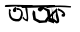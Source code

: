 SplineFontDB: 3.2
FontName: Untitled1
FullName: Untitled1
FamilyName: Untitled1
Weight: Regular
Copyright: Copyright (c) 2021, Asus
UComments: "2021-2-15: Created with FontForge (http://fontforge.org)"
Version: 001.000
ItalicAngle: 0
UnderlinePosition: -100
UnderlineWidth: 50
Ascent: 800
Descent: 200
InvalidEm: 0
LayerCount: 2
Layer: 0 0 "Back" 1
Layer: 1 0 "Fore" 0
XUID: [1021 834 2007442253 12176]
OS2Version: 0
OS2_WeightWidthSlopeOnly: 0
OS2_UseTypoMetrics: 1
CreationTime: 1613388451
ModificationTime: 1613543702
OS2TypoAscent: 0
OS2TypoAOffset: 1
OS2TypoDescent: 0
OS2TypoDOffset: 1
OS2TypoLinegap: 0
OS2WinAscent: 0
OS2WinAOffset: 1
OS2WinDescent: 0
OS2WinDOffset: 1
HheadAscent: 0
HheadAOffset: 1
HheadDescent: 0
HheadDOffset: 1
OS2Vendor: 'PfEd'
DEI: 91125
Encoding: Custom
UnicodeInterp: none
NameList: AGL For New Fonts
DisplaySize: -48
AntiAlias: 1
FitToEm: 0
WinInfo: 0 38 13
BeginChars: 264 3

StartChar: uni0995
Encoding: 1 2453 0
Width: 1000
Flags: HO
LayerCount: 2
Fore
SplineSet
439 632 m 5
 434.780273438 589.857421875 415.419921875 565.319335938 458 568 c 1
 518.774414062 551.774414062 561.479492188 512.920898438 586 478 c 1
 574.094303645 478.038217129 557.199569479 492.645032355 542 466 c 1
 538.421875 452.666992188 542 426 542 426 c 1
 568.66666667 414.118980391 588 404.185913628 622 428 c 1
 633.998046875 459.333007812 632.665089204 487.999965394 618 514 c 1
 580.016131008 571.047874835 508.649414062 603.665039062 439 632 c 5
401 522 m 1
 393.694335938 542.951171875 257.435940248 410.610483631 261 382 c 1
 383.980590837 354.021521494 378.455387412 328.420939091 429 306 c 1
 416.822265625 374.407226562 375.64453125 424.579101562 401 522 c 1
228 412 m 1
 219.260003577 437.704053605 454.141601562 664.734375 443 642 c 0
 373.516601562 500.219726562 583.735080876 259.193064532 411 247 c 1
 358.964265273 284.015734786 323 315 229 337 c 1
 216 358 217.396606536 387 228 412 c 1
198 672 m 1
 190.213188545 671.906969071 125.04448292 622.482781275 192 630 c 0
 442.989257812 658.179024385 573.15625 642.242771908 769 634 c 1
 770.297851562 653.458007812 790.114257812 661.762695312 766 669 c 1
 575.841413205 690.782652151 393.492107051 691.468284267 198 672 c 1
EndSplineSet
EndChar

StartChar: uni0985
Encoding: 2 2437 1
Width: 1000
Flags: HW
LayerCount: 2
Fore
SplineSet
635 600 m 1
 648.811038047 521.0170294 680.862304688 401.220703125 665 348 c 1
 646.9140625 334.58203125 619.627929688 353.841796875 599 387 c 1
 576.849611708 418.97400457 554.647460938 425.75390625 560 375 c 1
 598.33203125 321.208007812 657.666015625 289.467773438 696 289 c 1
 724.235351562 385 683.061726226 518 686 614 c 1
 662.753723895 620.999867887 628.431163309 650.686083324 635 600 c 1
627 621 m 1049
473 357 m 1
 502.036132812 373 546.875451227 481.778320186 517 546 c 1
 525.200195312 531.119140625 495.433721834 582.811189921 460 578 c 1
 419.668157593 570.666666673 398.66796875 585.333007812 413 626 c 1
 468.399414062 628.668945312 532.59765625 586.735351562 523 585 c 1
 527.525025851 595.21518109 572.877512653 518.104495266 568 509 c 1
 571.44921875 448.55859375 572 483 565 412 c 1
 528.946289062 306.1171875 481.5883357 292.510129763 464 289 c 1
 416.146049904 283.537103421 371.526434712 289.931636022 329 304 c 1
 297.051492342 322.154456354 270.007559551 343.023273496 254 370 c 1
 242.721223214 380.815669009 231.549464875 401.29924484 221 478 c 1
 223 598 l 1
 259.266623425 592.246180869 297.293338532 587.540593046 255 535 c 1
 273 448 l 1
 283.855121433 405.136160429 307.409084168 387.248510171 320 372 c 1
 380.868164062 350.470703125 397.407226562 349.249023438 414 349 c 1
 471.807438803 347.789474136 471.528320312 361.053710938 473 357 c 1
345 618 m 1
 373.720177422 632.898168718 401.839953528 633.86241867 397.908965344 633.641016151 c 1
 418.811700648 619.501937296 396.592974763 612.158098371 401 599 c 1
 401.799804688 575.938476562 405.662109375 564.55078125 404 543 c 1
 401.893449209 537.00250505 386.134766221 519.83065467 356 522 c 1
 356 522 335.584960938 524.52734375 326 549 c 1
 314.776556628 580.372735351 326.942587868 601.376046887 345 618 c 1
776 632 m 1
 769.526367188 630.627929688 464.544442103 649.693451503 447.000005207 631.328154754 c 1
 442.845068474 668.156753764 221.833120007 629.695299399 124 634 c 1
 119.40163441 675.420010376 123.880141257 671.321972275 152 683 c 1
 407 694 560.869140625 680.768554688 805 679 c 1
 816.608398438 652.23828125 796.4453125 645.764648438 776 632 c 1
EndSplineSet
EndChar

StartChar: glyph2
Encoding: 256 47 2
Width: 0
VWidth: 0
Flags: H
LayerCount: 2
Fore
SplineSet
1354 238 m 0
 1352 242 1188.16894531 293 1195 299 c 0
 1201.83105469 305 1222 344 1222 344 c 1
 1300 322 l 25
 1296 638 l 1049
1354 238 m 1
 1354 286 l 25
 1354 286 1354 476 1350 468 c 8
 1350 468 1338 628.903846154 1338 637.451923077 c 1024
1082 632 m 4
 1088 632 1240 574 1240 574 c 25
 1266 408 l 17
 1232.66666667 356.666666667 1199.33333333 305.333333333 1166 254 c 9
 984 238 l 25
 836 318 l 25
 810 470 l 25
 826 560 l 25
 878 522 l 25
 884 434 l 25
 898 356 l 25
 1004 304 l 25
 1118 304 l 25
 1192 406 l 25
 1174 530 l 25
 1082 590 l 1053
1082 632 m 1024
1038 548 m 24
 1011 533 982 540 960 562 c 24
 940 583 940 613 962 626 c 16
 985.628523264 639.255025246 996.585560339 633.253797891 1020 634 c 0
 1037.21408441 634.548601046 1067.59438515 646.829309409 1082 632 c 8
 1108 606 1070 566 1038 548 c 24
540 688 m 25
 1374 690 l 25
 1376 638 l 17
 1338 637.451923077 l 0
 544 626 l 9
 540 688 l 25
EndSplineSet
EndChar
EndChars
EndSplineFont
